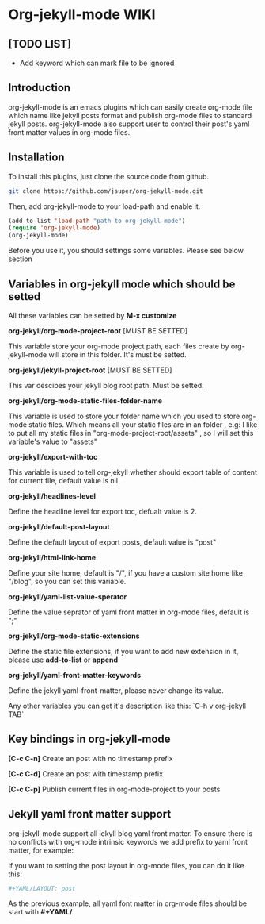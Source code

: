 * Org-jekyll-mode WIKI
** [TODO LIST]
+ Add keyword which can mark file to be ignored

** Introduction
org-jekyll-mode is an emacs plugins which can easily create org-mode
file which name like jekyll posts format and publish org-mode files to
standard jekyll  posts. org-jekyll-mode also support user to control
their post's yaml front matter values in org-mode files. 

** Installation
To install this plugins, just clone the source code from github. 

#+BEGIN_SRC sh
git clone https://github.com/jsuper/org-jekyll-mode.git   
#+END_SRC

Then, add org-jekyll-mode to your load-path and enable it.


#+BEGIN_SRC lisp
(add-to-list 'load-path "path-to org-jekyll-mode")   
(require 'org-jekyll-mode)
(org-jekyll-mode)
#+END_SRC

Before you use it, you should settings some variables. Please see below 
section

** Variables in org-jekyll mode which should be setted
All these variables can be setted by *M-x customize*

*org-jekyll/org-mode-project-root* [MUST BE SETTED]  

This variable store your org-mode project path, each files create by org-
jekyll-mode will store in this folder. It's must be setted.

*org-jekyll/jekyll-project-root* [MUST BE SETTED]

This var descibes your jekyll blog root path. Must be setted.

*org-jekyll/org-mode-static-files-folder-name*  

This variable is used to store your folder name which you used to store
org-mode static files. Which means all your static files are in an folder
, e.g: I like to put all my static files in "org-mode-project-root/assets"
, so I will set this variable's value to "assets"

*org-jekyll/export-with-toc*  

This variable is used to tell org-jekyll whether should export table of 
content for current file, default value is nil

*org-jekyll/headlines-level*  

Define the headline level for export toc, defualt value is 2.

*org-jekyll/default-post-layout*  

Define the default layout of export posts, default value is "post"

*org-jekyll/html-link-home*  

Define your site home, default is "/", if you have a custom site home like
"/blog", so you can set this variable.

*org-jekyll/yaml-list-value-sperator*  

Define the value seprator of yaml front matter in org-mode files, default
is ";"

*org-jekyll/org-mode-static-extensions*  

Define the static file extensions, if you want to add new extension in it,
please use *add-to-list* or *append*

*org-jekyll/yaml-front-matter-keywords*  

Define the jekyll yaml-front-matter, please never change its value.

Any other variables you can get it's description like this:
`C-h v org-jekyll TAB`

** Key bindings in org-jekyll-mode

*[C-c C-n]* Create an post with no timestamp prefix  

*[C-c C-d]* Create an post with timestamp prefix  

*[C-c C-p]* Publish current files in org-mode-project to your posts

** Jekyll yaml front matter support
org-jekyll-mode support all jekyll blog yaml front matter. To ensure
there is no conflicts with org-mode intrinsic keywords we add prefix
to yaml front  matter, for example:  

If you want to setting the post layout in org-mode files, you can do it like this:
#+BEGIN_SRC sh
#+YAML/LAYOUT: post
#+END_SRC
As the previous example, all yaml font matter in org-mode files should
be start with *#+YAML/*


